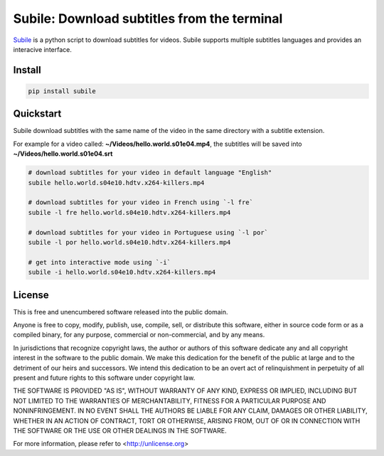 ############################################
Subile: Download subtitles from the terminal
############################################

.. image:: https://travis-ci.org/marcwebbie/subile.svg
   :target: https://travis-ci.org/marcwebbie/subile
   :alt: Build status
.. image:: https://pypip.in/version/subile/badge.svg?text=version
   :target: https://pypi.python.org/pypi/subile/
   :alt: Version
.. image:: https://pypip.in/py_versions/subile/badge.svg
   :target: https://pypi.python.org/pypi/subile/
   :alt: Supported Python versions


`Subile <http://github.com/marcwebbie/subile>`_ is a python script to download subtitles for videos. Subile supports multiple subtitles languages and provides an interacive interface.


*********
Install
*********

.. code-block:: bash

    pip install subile


************
Quickstart
************

Subile download subtitles with the same name of the video in the same directory with a subtitle extension.

For example for a video called: **~/Videos/hello.world.s01e04.mp4**, the subtitles will be saved into **~/Videos/hello.world.s01e04.srt**

.. code-block:: bash

    # download subtitles for your video in default language "English"
    subile hello.world.s04e10.hdtv.x264-killers.mp4

    # download subtitles for your video in French using `-l fre`
    subile -l fre hello.world.s04e10.hdtv.x264-killers.mp4

    # download subtitles for your video in Portuguese using `-l por`
    subile -l por hello.world.s04e10.hdtv.x264-killers.mp4

    # get into interactive mode using `-i`
    subile -i hello.world.s04e10.hdtv.x264-killers.mp4


*********
License
*********

This is free and unencumbered software released into the public domain.

Anyone is free to copy, modify, publish, use, compile, sell, or
distribute this software, either in source code form or as a compiled
binary, for any purpose, commercial or non-commercial, and by any
means.

In jurisdictions that recognize copyright laws, the author or authors
of this software dedicate any and all copyright interest in the
software to the public domain. We make this dedication for the benefit
of the public at large and to the detriment of our heirs and
successors. We intend this dedication to be an overt act of
relinquishment in perpetuity of all present and future rights to this
software under copyright law.

THE SOFTWARE IS PROVIDED "AS IS", WITHOUT WARRANTY OF ANY KIND,
EXPRESS OR IMPLIED, INCLUDING BUT NOT LIMITED TO THE WARRANTIES OF
MERCHANTABILITY, FITNESS FOR A PARTICULAR PURPOSE AND NONINFRINGEMENT.
IN NO EVENT SHALL THE AUTHORS BE LIABLE FOR ANY CLAIM, DAMAGES OR
OTHER LIABILITY, WHETHER IN AN ACTION OF CONTRACT, TORT OR OTHERWISE,
ARISING FROM, OUT OF OR IN CONNECTION WITH THE SOFTWARE OR THE USE OR
OTHER DEALINGS IN THE SOFTWARE.

For more information, please refer to <http://unlicense.org>
